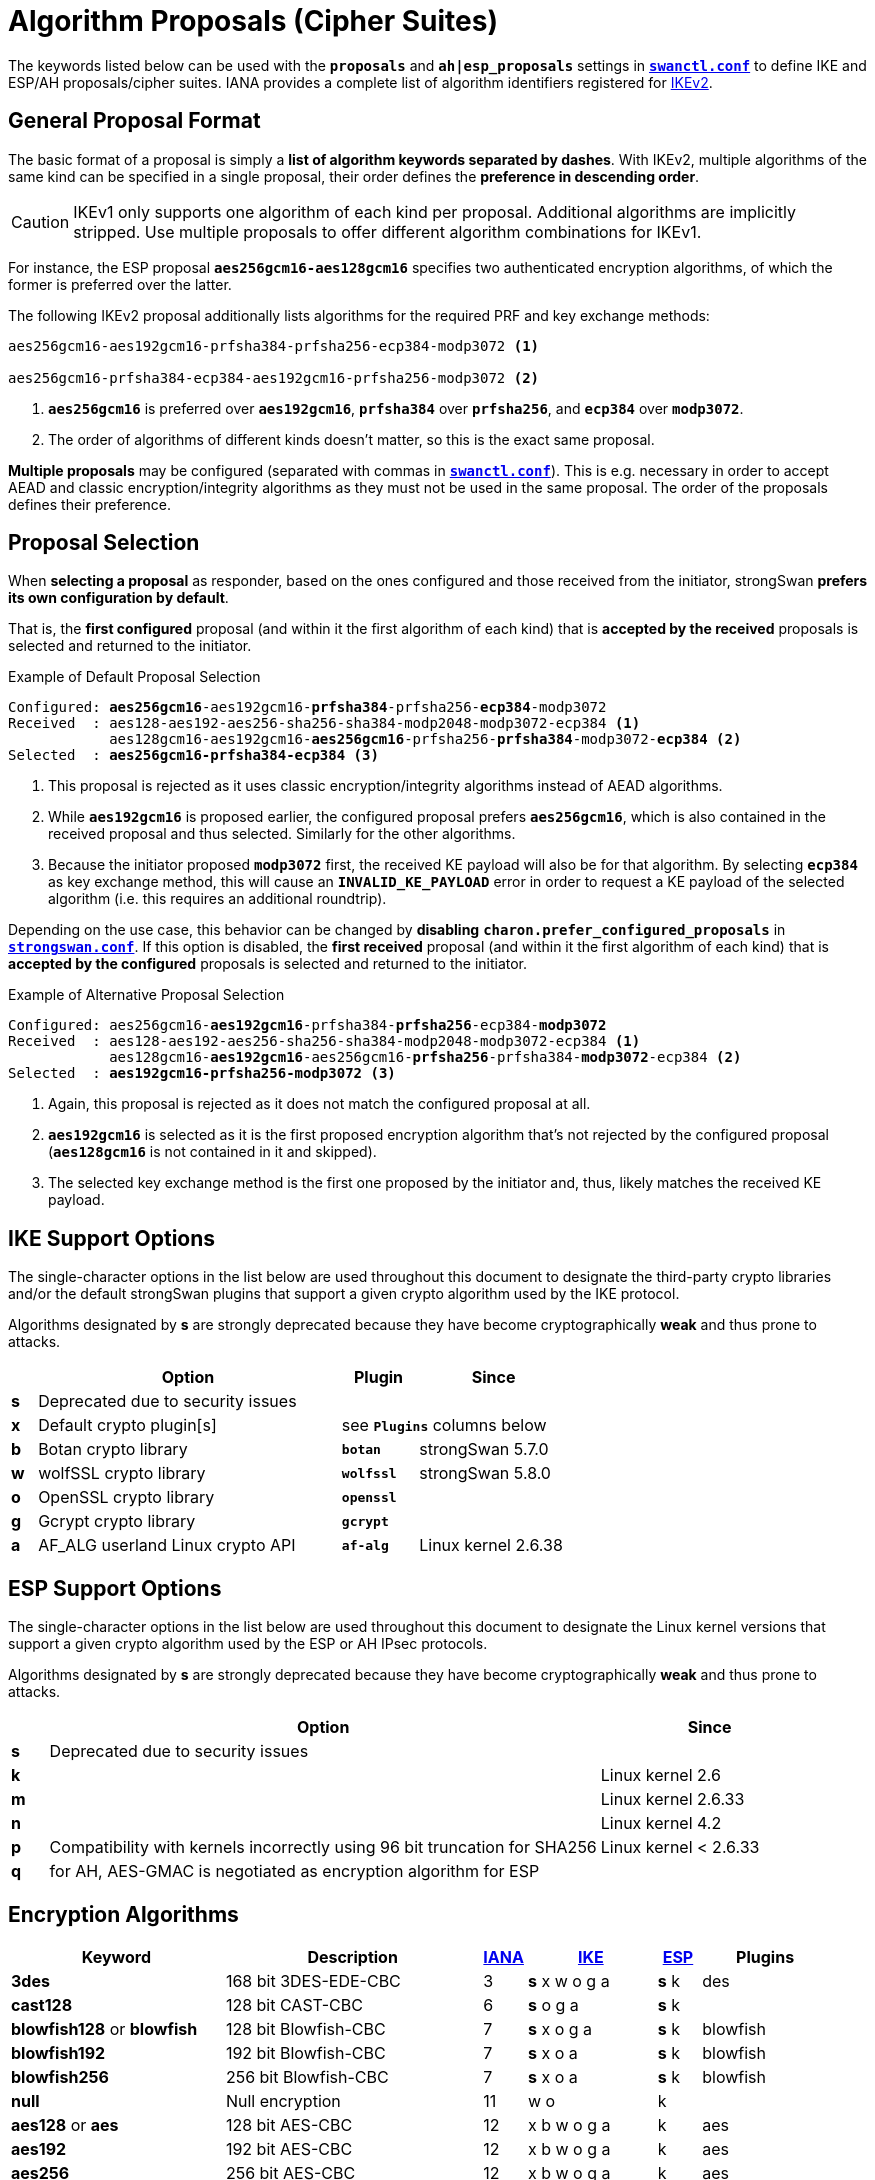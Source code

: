= Algorithm Proposals (Cipher Suites)
:page-aliases: config/IKEv2CipherSuites.adoc

:NISTPQC: https://csrc.nist.gov/projects/post-quantum-cryptography
:PQ:      https://github.com/strongX509/docker/tree/master/pq-strongswan#readme
:CNSA:    https://apps.nsa.gov/iaarchive/programs/iad-initiatives/cnsa-suite.cfm
:IANA:    https://www.iana.org/assignments/ikev2-parameters/ikev2-parameters.xhtml
:IETF:    https://datatracker.ietf.org/doc/html
:RFC6379: {IETF}/rfc6379
:RFC9370: {IETF}/rfc9370

The keywords listed below can be used with the `*proposals*` and `*ah|esp_proposals*`
settings in xref:swanctl/swanctlConf.adoc[`*swanctl.conf*`] to define IKE and ESP/AH
proposals/cipher suites. IANA provides a complete list of algorithm identifiers
registered for {IANA}[IKEv2].

== General Proposal Format

The basic format of a proposal is simply a *list of algorithm keywords separated
by dashes*. With IKEv2, multiple algorithms of the same kind can be specified in
a single proposal, their order defines the *preference in descending order*.

CAUTION: IKEv1 only supports one algorithm of each kind per proposal. Additional
algorithms are implicitly stripped. Use multiple proposals to offer different
algorithm combinations for IKEv1.

For instance, the ESP proposal `*aes256gcm16-aes128gcm16*` specifies two
authenticated encryption algorithms, of which the former is preferred over the
latter.

The following IKEv2 proposal additionally lists algorithms for the required PRF and
key exchange methods:

----
aes256gcm16-aes192gcm16-prfsha384-prfsha256-ecp384-modp3072 <1>

aes256gcm16-prfsha384-ecp384-aes192gcm16-prfsha256-modp3072 <2>
----
<1> `*aes256gcm16*` is preferred over `*aes192gcm16*`, `*prfsha384*` over
`*prfsha256*`, and `*ecp384*` over `*modp3072*`.
<2> The order of algorithms of different kinds doesn't matter, so this is the
exact same proposal.

*Multiple proposals* may be configured (separated with commas in
xref:swanctl/swanctlConf.adoc[`*swanctl.conf*`]). This is e.g. necessary in order
to accept AEAD and classic encryption/integrity algorithms as they must not be
used in the same proposal. The order of the proposals defines their preference.

== Proposal Selection

When *selecting a proposal* as responder, based on the ones configured and those
received from the initiator, strongSwan *prefers its own configuration by default*.

That is, the *first configured* proposal (and within it the first algorithm of
each kind) that is *accepted by the received* proposals is selected and returned
to the initiator.

[subs="+quotes"]
.Example of Default Proposal Selection
----
Configured: *aes256gcm16*-aes192gcm16-*prfsha384*-prfsha256-*ecp384*-modp3072
Received  : aes128-aes192-aes256-sha256-sha384-modp2048-modp3072-ecp384 <1>
            aes128gcm16-aes192gcm16-*aes256gcm16*-prfsha256-*prfsha384*-modp3072-*ecp384* <2>
Selected  : *aes256gcm16-prfsha384-ecp384* <3>
----
<1> This proposal is rejected as it uses classic encryption/integrity algorithms
instead of AEAD algorithms.
<2> While `*aes192gcm16*` is proposed earlier, the configured proposal prefers
`*aes256gcm16*`, which is also contained in the received proposal and thus
selected. Similarly for the other algorithms.
<3> Because the initiator proposed `*modp3072*` first, the received KE payload
will also be for that algorithm. By selecting `*ecp384*` as key exchange method,
this will cause an `*INVALID_KE_PAYLOAD*` error in order to request a KE payload
of the selected algorithm (i.e. this requires an additional roundtrip).

Depending on the use case, this behavior can be changed by *disabling*
`*charon.prefer_configured_proposals*` in xref:config/strongswanConf.adoc#[`*strongswan.conf*`].
If this option is disabled, the *first received* proposal (and within it the
first algorithm of each kind) that is *accepted by the configured* proposals is
selected and returned to the initiator.

[subs="+quotes"]
.Example of Alternative Proposal Selection
----
Configured: aes256gcm16-*aes192gcm16*-prfsha384-*prfsha256*-ecp384-*modp3072*
Received  : aes128-aes192-aes256-sha256-sha384-modp2048-modp3072-ecp384 <1>
            aes128gcm16-*aes192gcm16*-aes256gcm16-*prfsha256*-prfsha384-*modp3072*-ecp384 <2>
Selected  : *aes192gcm16-prfsha256-modp3072* <3>
----
<1> Again, this proposal is rejected as it does not match the configured proposal at all.
<2> `*aes192gcm16*` is selected as it is the first proposed encryption
algorithm that's not rejected by the configured proposal (`*aes128gcm16*` is
not contained in it and skipped).
<3> The selected key exchange method is the first one proposed by the initiator
and, thus, likely matches the received KE payload.

[#ike-support]
== IKE Support Options

The single-character options in the list below are used throughout this document
to designate the third-party crypto libraries and/or the default strongSwan
plugins that support a given crypto algorithm used by the IKE protocol.

Algorithms designated by *s* are strongly deprecated because they have become
cryptographically *weak* and thus prone to attacks.

[cols="1,12,3,6"]
|===
|    |Option                           |Plugin      |Since

|*s* 3+|Deprecated due to security issues

|*x* |Default crypto plugin[s]         2+|see `*Plugins*` columns below

|*b* |Botan crypto library             |`*botan*`   | strongSwan 5.7.0

|*w* |wolfSSL crypto library           |`*wolfssl*` | strongSwan 5.8.0

|*o* |OpenSSL crypto library           |`*openssl*` |

|*g* |Gcrypt crypto library            |`*gcrypt*`  |

|*a* |AF_ALG userland Linux crypto API |`*af-alg*`  | Linux kernel 2.6.38
|===

[#esp-support]
== ESP Support Options

The single-character options in the list below are used throughout this document
to designate the Linux kernel versions that support a given crypto algorithm used
by the ESP or AH IPsec protocols.

Algorithms designated by *s* are strongly deprecated because they have become
cryptographically *weak* and thus prone to attacks.

[cols="1,15,6"]
|===
|    |Option                           |Since

|*s* |Deprecated due to security issues|

|*k* |                                 |Linux kernel 2.6

|*m* |                                 |Linux kernel 2.6.33

|*n* |                                 |Linux kernel 4.2

|*p* |Compatibility with kernels incorrectly using 96 bit truncation for SHA256
                                       |Linux kernel < 2.6.33

|*q* |for AH, AES-GMAC is negotiated as encryption algorithm for ESP |
|===

== Encryption Algorithms

[cols="5,6,1,3,1,3"]
|===
|Keyword |Description |{IANA}#ikev2-parameters-5[IANA] |xref:#ike-support[IKE] |xref:#esp-support[ESP] |Plugins

|*3des*
|168 bit 3DES-EDE-CBC
| 3 |*s* x w o g a |*s* k |des

|*cast128*
|128 bit CAST-CBC
| 6 |*s* o g a     |*s* k |

|*blowfish128* or *blowfish*
|128 bit Blowfish-CBC
| 7 |*s* x o g a   |*s* k |blowfish

|*blowfish192*
|192 bit Blowfish-CBC
| 7 |*s* x o a     |*s* k |blowfish

|*blowfish256*
|256 bit Blowfish-CBC
| 7 |*s* x o a     |*s* k |blowfish

|*null*
|Null encryption
|11 | w o          |k     |

|*aes128* or *aes*
|128 bit AES-CBC
|12 |x b w o g a   |k     |aes

|*aes192*
|192 bit AES-CBC
|12 |x b w o g a   |k     |aes

|*aes256*
|256 bit AES-CBC
|12 |x b w o g a   |k     |aes

|*aes128ctr*
|128 bit AES-COUNTER
|13 |x w o g a     |k     |aes, ctr

|*aes192ctr*
|192 bit AES-COUNTER
|13 |x w o g a     |k     |aes, ctr

|*aes256ctr*
|256 bit AES-COUNTER
|13 |x w o g a     |k     |aes, ctr

|*camellia128* or *camellia*
|128 bit Camellia-CBC
|23 |o g a         |k     |

|*camellia192*
|192 bit Camellia-CBC
|23 |o g a         |k     |

|*camellia256*
|256 bit Camellia-CBC
|23 |o g a         |k     |

|*camellia128ctr*
|128 bit Camellia-COUNTER
|24 |o g a         |k     |

|*camellia192ctr*
|192 bit Camellia-COUNTER
|24 |o g a         |k     |

|*camellia256ctr*
|256 bit Camellia-COUNTER
|24 |o g a         |k     |
|===

== Authenticated Encryption (AEAD) Algorithms

AEAD (Authenticated Encryption with Associated Data) algorithms can't be combined
with classic encryption ciphers in the same proposal. No separate integrity algorithm
must be proposed and therefore Pseudo-Random Functions (PRFs) have to be included
explicitly in such proposals.

[cols="5,6,1,3,1,3"]
|===
|Keyword |Description |{IANA}#ikev2-parameters-5[IANA] |xref:#ike-support[IKE] |xref:#esp-support[ESP] |Plugins

|*aes128ccm8*  or +
 *aes128ccm64*
|128 bit AES-CCM with  64 bit ICV
|14 |x b w o g a   |k     |aes, ccm

|*aes192ccm8*  or +
 *aes192ccm64*
|192 bit AES-CCM with  64 bit ICV
|14 |x b w o g a   |k     |aes, ccm

|*aes256ccm8*  or +
 *aes256ccm64*
|256 bit AES-CCM with  64 bit ICV
|14 |x b w o g a   |k     |aes, ccm

|*aes128ccm12* or +
 *aes128ccm96*
|128 bit AES-CCM with  96 bit ICV
|15 |x b w o g a   |k     |aes, ccm

|*aes192ccm12* or +
 *aes192ccm96*
|192 bit AES-CCM with  96 bit ICV
|15 |x b w o g a   |k     |aes, ccm

|*aes256ccm12* or +
 *aes256ccm96*
|256 bit AES-CCM with  96 bit ICV
|15 |x b w o g a   |k     |aes, ccm

|*aes128ccm16* or +
 *aes128ccm128*
|128 bit AES-CCM with 128 bit ICV
|16 |x b w o g a   |k     |aes, ccm

|*aes192ccm16* or +
 *aes192ccm128*
|192 bit AES-CCM with 128 bit ICV
|16 |x b w o g a   |k     |aes, ccm

|*aes256ccm16* or +
 *aes256ccm128*
|256 bit AES-CCM with 128 bit ICV
|16 |x b w o g a   |k     |aes, ccm

|*aes128gcm8*  or +
 *aes128gcm64*
|128 bit AES-GCM with  64 bit ICV
|18 |x b w o g a   |k     |aes, gcm

|*aes192gcm8*  or +
 *aes192gcm64*
|192 bit AES-GCM with  64 bit ICV
|18 |x b w o g a   |k     |aes, gcm

|*aes256gcm8*  or +
 *aes256gcm64*
|256 bit AES-GCM with  64 bit ICV
|18 |x b w o g a   |k     |aes, gcm

|*aes128gcm12* or +
 *aes128gcm96*
|128 bit AES-GCM with  96 bit ICV
|19 |x b w o g a   |k     |aes, gcm

|*aes192gcm12* or +
 *aes192gcm96*
|192 bit AES-GCM with  96 bit ICV
|19 |x b w o g a   |k     |aes, gcm

|*aes256gcm12* or +
 *aes256gcm96*
|256 bit AES-GCM with  96 bit ICV
|19 |x b w o g a   |k     |aes, gcm

|*aes128gcm16* or +
 *aes128gcm128*
|128 bit AES-GCM with 128 bit ICV
|20 |x b w o g a   |k     |aes, gcm

|*aes192gcm16* or +
 *aes192gcm128*
|192 bit AES-GCM with 128 bit ICV
|20 |x b w o g a   |k     |aes, gcm

|*aes256gcm16* or +
 *aes256gcm128*
|256 bit AES-GCM with 128 bit ICV
|20 |x b w o g a   |k     |aes, gcm

|*aes128gmac*
|Null encryption with 128 bit AES-GMAC
|21 |              |k     |

|*aes192gmac*
|Null encryption with 192 bit AES-GMAC
|21 |              |k     |

|*aes256gmac*
|Null encryption with 256 bit AES-GMAC
|21 |              |k     |

|*camellia128ccm8*  or +
 *camellia128ccm64*
|128 bit Camellia-CCM with  64 bit ICV
|25 |o g a         |      |

|*camellia192ccm8*  or +
 *camellia192ccm64*
|192 bit Camellia-CCM with  64 bit ICV
|25 |o g a         |      |

|*camellia256ccm8*  or +
 *camellia256ccm64*
|256 bit Camellia-CCM with  64 bit ICV
|25 |o g a         |      |

|*camellia128ccm12* or +
 *camellia128ccm96*
|128 bit Camellia-CCM with  96 bit ICV
|26 |o g a         |      |

|*camellia192ccm12* or +
 *camellia192ccm96*
|192 bit Camellia-CCM with  96 bit ICV
|26 |o g a         |      |

|*camellia256ccm12* or +
 *camellia256ccm96*
|256 bit Camellia-CCM with  96 bit ICV
|26 |o g a         |      |

|*camellia128ccm16* or +
 *camellia128ccm128*
|128 bit Camellia-CCM with 128 bit ICV
|27 |o g a         |      |

|*camellia192ccm16* or +
 *camellia192ccm128*
|192 bit Camellia-CCM with 128 bit ICV
|27 |o g a         |      |

|*camellia256ccm16* or +
 *camellia256ccm128*
|256 bit Camellia-CCM with 128 bit ICV
|27 |o g a         |      |

|*chacha20poly1305*
|256 bit ChaCha20/Poly1305 with 128 bit ICV
|28 |x b w o       |n     |chapoly
|===

== Integrity Algorithms

[cols="5,6,1,3,1,3"]
|===
|Keyword |Description |{IANA}#ikev2-parameters-7[IANA] |xref:#ike-support[IKE] |xref:#esp-support[ESP] |Plugins

|*md5*
|MD5 HMAC (96 bit)
| 1 |*s* x w o a   |*s* k |md5, hmac

|*md5_128*
|MD5_128 HMAC (128 bit)
| 6 |*s* w         |*s* m |

|*sha1* or *sha*
|SHA1 HMAC (96 bit)
| 2 |*s* x b w o a |*s* k |sha1, hmac

|*sha1_160*
|SHA1_160 HMAC  (160 bit)
| 7 |*s* w         |*s* m |

|*aesxcbc*
|AES XCBC (96 bit)
| 5 | x  a         |k     |aes, xcbc

|*aescmac*
|AES CMAC (96 bit)
| 8 |x             |      |aes, cmac

|*aes128gmac*
|128-bit AES-GMAC (128 bit)
| 9 |              |q     |

|*aes192gmac*
|192-bit AES-GMAC (128 bit)
|10 |              |q     |

|*aes256gmac*
|256-bit AES-GMAC (128 bit)
|11 |              |q     |

|*sha256* or *sha2_256*
|SHA2_256_128 HMAC (128 bit)
|12 |x b w o a     |m     |sha2, hmac

|*sha384* or *sha2_384*
|SHA2_384_192 HMAC (192 bit)
|13 |x b w o a     |m     |sha2, hmac

|*sha512* or *sha2_512*
|SHA2_512_256 HMAC (256 bit)
|14 |x b w o a     |m     |sha2, hmac

|*sha256_96* or *sha2_256_96*
|SHA2_256_96 HMAC (96 bit)
|1024|             |p     |
|===

It's also possible to use the hash implementations provided by the `*gcrypt*` plugin
together with the `*hmac*` plugin.

== Pseudo-Random Functions

PRF algorithms can optionally be defined in IKEv2 proposals. In earlier releases
or if no pseudo-random functions are configured, the proposed integrity algorithms
are mapped to pseudo-random functions.

If AEAD ciphers are proposed there won't be any integrity algorithms from which
to derive PRFs. Thus PRF algorithms have to be configured explicitly.

[cols="5,6,1,4,3"]
|===
|Keyword |Description |{IANA}#ikev2-parameters-6[IANA] |xref:#ike-support[IKE] |Plugins

|*prfmd5*
|MD5 PRF
| 1 |*s* x w o a   |md5, hmac

|*prfsha1*
|SHA1 PRF
| 2 |*s* x b w o a |sha1, hmac

|*prfaesxcbc*
|AES XCBC PRF
| 4 |x a           |aes, xcbc

|*prfaescmac*
|AES CMAC PRF
| 8 |x             |aes, cmac

|*prfsha256*
|SHA2_256 PRF
| 5 |x b w o a     |sha2, hmac

|*prfsha384*
|SHA2_384 PRF
| 6 |x b w o a     |sha2, hmac

|*prfsha512*
|SHA2_512 PRF
| 7 |x b w o a     |sha2, hmac
|===

It's also possible to use the hashers provided by the `*gcrypt*` plugin together
with the `*hmac*` plugin.

=== Key Derivation Functions

Based on the negotiated PRF, IKEv2 derives key material in two separate steps
(PRF/prf+). Since strongSwan 5.9.6, these are provided by plugins.

[cols="6,4,3"]
|===
|Base PRF |xref:#ike-support[IKE] |Plugins

|MD5 PRF
|*s* x w o     |md5, hmac, kdf

|SHA1 PRF
|*s* x b w o   |sha1, hmac, kdf

|AES XCBC PRF
|x             |aes, xcbc, kdf

|AES CMAC PRF
|x             |aes, xcbc, kdf

|SHA2_256 PRF
|x b w o       |sha2, hmac, kdf

|SHA2_384 PRF
|x b w o       |sha2, hmac, kdf

|SHA2_512 PRF
|x b w o       |sha2, hmac, kdf
|===

The `*botan*`, `*openssl*` and `*wolfssl*` plugins implement HMAC-based KDFs
directly via their respective {IETF}/rfc5869[HKDF (RFC 5869)] implementation.

The `*kdf*` plugin provides generic wrappers for any supported generic PRF.

== Key Exchange Methods

[TIP]
.Using Multiple Key Exchanges
====
With peers that support multiple IKEv2 key exchanges ({RFC9370}[RFC 9370]), up to seven
*additional key exchanges* may be negotiated. They can be configured by prefixing
the algorithm keyword with `*keX_*` (where `*X*` is a number between 1 and 7).
So a total of eight key exchanges may be used for each SA.

For example, `*x25519-ke1_mlkem786*` adds ML-KEM-786 as additional key
exchange method after the initial key exchange with X25519. This works with any
key exchange method, whether post-quantum or classic Diffie-Hellman.

As with any algorithm in proposals, peers have to agree on a KE method for each
round unless no algorithms are defined by both or `*keX_none*` is configured to
make a particular round explicitly *optional* (there can be gaps, so it's
technically fine to negotiate e.g. `*x25519-ke7_mlkem786*`).
====

=== Classic Diffie-Hellman Groups

==== Regular Modular Prime Groups

[cols="5,6,1,4,3"]
|===
|Keyword |Modulus |{IANA}#ikev2-parameters-8[IANA] |xref:#ike-support[IKE] | Plugins

|*modp768*
|768 bits
| 1 |*s* x b w o g |gmp

|*modp1024*
|1024 bits
| 2 |*s* x b w o g |gmp

|*modp1536*
|1536 bits
| 5 |*s* x b w o g |gmp

|*modp2048*
|2048 bits
|14 |x b w o g     |gmp

|*modp3072*
|3072 bits
|15 |x b w o g     |gmp

|*modp4096*
|4096 bits
|16 |x b w o g     |gmp

|*modp6144*
|6144 bits
|17 |x b o g       |gmp

|*modp8192*
|8192 bits
|18 |x b o g       |gmp
|===

==== Modular Prime Groups with Prime Order Subgroup

[cols="5,3,3,1,4,3"]
|===
|Keyword |Modulus |Subgroup |{IANA}#ikev2-parameters-8[IANA] |xref:#ike-support[IKE] | Plugins

|*modp1024s160*
|1024 bits |160 bits
|22 |*s* x b w o g |gmp

|*modp2048s224*
|2048 bits |224 bits
|23 |*s* x b w o g |gmp

|*modp2048s256*
|2048 bits |256 bits
|24 |*s* x b w o g |gmp
|===

=== Elliptic Curve Diffie-Hellman Groups

==== NIST Elliptic Curve Groups

[cols="5,6,1,4,3"]
|===
|Keyword |Prime Size |{IANA}#ikev2-parameters-8[IANA] |xref:#ike-support[IKE] | Plugins

|*ecp192*
|192 bits
|25 |*s* w o       |

|*ecp224*
|224 bits
|26 |w o           |

|*ecp256*
|256 bits
|19 |b w o         |

|*ecp384*
|384 bits
|20 |b w o         |

|*ecp521*
|521 bits
|21 |b w o         |
|===

==== Brainpool Elliptic Curve Groups

[cols="5,6,1,4,3"]
|===
|Keyword |Modulus |{IANA}#ikev2-parameters-8[IANA] |xref:#ike-support[IKE] | Plugins

|*ecp224bp*
|224 bits
|27 |o             |

|*ecp256bp*
|256 bits
|28 |b w o         |

|*ecp384bp*
|384 bits
|29 |b w o         |

|*ecp512bp*
|512 bits
|30 |b w o         |
|===

==== Modern Elliptic Curve Groups

[cols="5,6,1,4,3"]
|===
|Keyword |Modulus |{IANA}#ikev2-parameters-8[IANA] |xref:#ike-support[IKE] | Plugins

|*curve25519* or *x25519*
|256 bits
|31 |x b w o       |curve25519

|*curve448* or *x448*
|448 bits
|32 | w o          |
|===

=== Post-Quantum Key Exchange Methods

The parameter set of a certain *security strength category* is claimed to be
at least as secure as a generic block cipher with the prescribed key size or a
generic hash with the prescribed output length.

==== Module-Lattice-Based Key-Encapsulation Mechanism (ML-KEM, FIPS 203)

[cols="5,6,1,4,3"]
|===
|Keyword |Security |{IANA}#ikev2-parameters-8[IANA] |xref:#ike-support[IKE] | Plugins

|*mlkem512*
|1 (128 bits)
|35 |x b w o       |ml

|*mlkem768*
|3 (192 bits)
|36 |x b w o       |ml

|*mlkem1024*
|5 (256 bits)
|37 |x b w o       |ml
|===

The `*openssl*` plugin currently only supports ML-KEM via AWS-LC, not via OpenSSL.

== Signature Algorithms

Signature algorithms *are not negotiated* with proposals. But some of them are
implemented only by certain plugins.

[cols="4,2,5,3,3"]
|===
|Algorithm |Hash |OID |xref:#ike-support[IKE] | Plugins

|*RSA PKCS#1 v1.5*
|MD5
|1.2.840.113549.1.1.4|*s* x w o g |gmp, md5

|*RSA PKCS#1 v1.5*
|SHA-1
|1.2.840.113549.1.1.5|*s* x b w o g |gmp, sha1

|*RSA PKCS#1 v1.5*
|SHA-2 224
|1.2.840.113549.1.1.14|x b w o g |gmp, sha2

|*RSA PKCS#1 v1.5*
|SHA-2 256
|1.2.840.113549.1.1.11|x b w o g |gmp, sha2

|*RSA PKCS#1 v1.5*
|SHA-2 384
|1.2.840.113549.1.1.12|x b w o g |gmp, sha2

|*RSA PKCS#1 v1.5*
|SHA-2 512
|1.2.840.113549.1.1.13|x b w o g |gmp, sha2

|*RSA PKCS#1 v1.5*
|SHA-3 224
|2.16.840.1.101.3.4.3.13|x b w o |gmp, sha3

|*RSA PKCS#1 v1.5*
|SHA-3 256
|2.16.840.1.101.3.4.3.14|x b w o |gmp, sha3

|*RSA PKCS#1 v1.5*
|SHA-3 384
|2.16.840.1.101.3.4.3.15|x b w o |gmp, sha3

|*RSA PKCS#1 v1.5*
|SHA-3 512
|2.16.840.1.101.3.4.3.16|x b w o |gmp, sha3

|*RSA PKCS#1 PSS*
|Various
|1.2.840.113549.1.1.10|x b w o g |gmp, mgf1, ...

|*ECDSA*
|SHA-1
|1.2.840.10045.4.1|b w o |

|*ECDSA*
|SHA-2 256
|1.2.840.10045.4.3.2|b w o |

|*ECDSA*
|SHA-2 384
|1.2.840.10045.4.3.3|b w o |

|*ECDSA*
|SHA-2 512
|1.2.840.10045.4.3.4|b w o |

|*Ed25519*
|
|1.3.101.112|x b w o |curve25519, sha2

|*Ed448*
|
|1.3.101.113|w o |
|===

== Commercial National Security Algorithm Suite

The *Suite B* cryptographic suites for IPsec ({RFC6379}[RFC 6379]) have been
superseded by the {CNSA}[Commercial National Security Algorithm Suite] (CNSA) suite
which basically deprecates the 128-bit suite defined by Suite B. Its recommendations
regarding algorithm parameters are as follows:

Encryption ::
  AES with 256-bit key length (*aes256gcm16* or *aes256*)

Key Exchange ::
  ECDH with NIST P-384 curve (*ecp384*) +
  DH with at least 3072-bit modulus (*modp3072* or higher)

Pseudo-Random Function/Integrity Protection ::
  SHA-384 (e.g. *prfsha384* or *sha384* if not using AES in GCM mode)

Digital Signatures ::
  ECDSA with NIST P-384 curve +
  RSA with at least 3072-bit modulus

== Deprecated NSA Suite B

strongSwan does not provide direct keywords to configure the deprecated Suite B
cryptographic suites defined in {RFC6379}[RFC 6379] whose status was set to *historic*
in 2018. But Suite B algorithms may be configured explicitly using the following
proposal strings (if supported by plugins and IPsec implementation):

=== ESP Integrity Protection and Confidentiality

Suite-B-GCM-128 ::
  IKE: aes128gcm16-prfsha256-ecp256 +
  ESP: aes128gcm16-ecp256

Suite-B-GCM-256 ::
  IKE: aes256gcm16-prfsha384-ecp384 +
  ESP: aes256gcm16-ecp384

=== ESP Integrity Protection Only

Suite-B-GMAC-128 ::
  IKE: aes128-sha256-ecp256 +
  ESP: aes128gmac-ecp256 +

Suite-B-GMAC-256 ::
  IKE: aes256-sha384-ecp384 +
  ESP: aes256gmac-ecp384

The proposal strings above enable PFS (Perfect Forward Secrecy). Omit the DH groups
in the ESP proposals to disable PFS or configure two proposals, one with and one
without DH group in order to let the peer decide whether PFS is used. This is what
the xref:os/androidVpnClient.adoc[strongSwan Android VPN client] implements in its
default ESP proposals.
